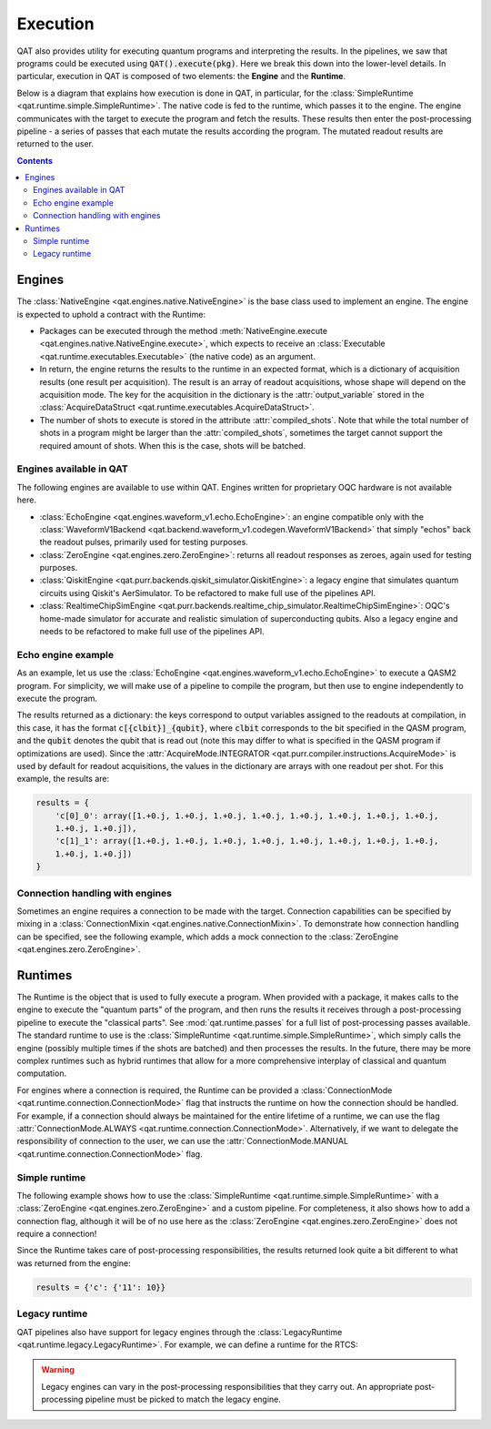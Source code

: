 .. _execution:

Execution 
------------------------

QAT also provides utility for executing quantum programs and interpreting the results. 
In the pipelines, we saw that programs could be executed using :code:`QAT().execute(pkg)`. 
Here we break this down into the lower-level details. In particular, execution in QAT is 
composed of two elements: the **Engine** and the **Runtime**.

Below is a diagram that explains how execution is done in QAT, in particular, for the 
:class:`SimpleRuntime <qat.runtime.simple.SimpleRuntime>`. The native code is fed to the
runtime, which passes it to the engine. The engine communicates with the target to 
execute the program and fetch the results. These results then enter the post-processing 
pipeline - a series of passes that each mutate the results according the program. The 
mutated readout results are returned to the user.

.. image:: images/runtime.png
    :width: 400
    :align: center

.. contents::


Engines 
***********************

The :class:`NativeEngine <qat.engines.native.NativeEngine>` is the base class used to 
implement an engine. The engine is expected to uphold a contract with the Runtime: 

* Packages can be executed through the method 
  :meth:`NativeEngine.execute <qat.engines.native.NativeEngine.execute>`, which expects to 
  receive an :class:`Executable <qat.runtime.executables.Executable>` (the native code) as
  an argument.
* In return, the engine returns the results to the runtime in an expected
  format, which is a dictionary of acquisition results (one result per acquisition). The
  result is an array of readout acquisitions, whose shape will depend on the acquisition
  mode. The key for the acquisition in the dictionary is the :attr:`output_variable` stored
  in the :class:`AcquireDataStruct <qat.runtime.executables.AcquireDataStruct>`.
* The number of shots to execute is stored in the attribute :attr:`compiled_shots`. Note
  that while the total number of shots in a program might be larger than the
  :attr:`compiled_shots`, sometimes the target cannot support the required amount of shots.
  When this is the case, shots will be batched.

Engines available in QAT 
^^^^^^^^^^^^^^^^^^^^^^^^^^^^^^^^^^^

The following engines are available to use within QAT. Engines written for proprietary OQC 
hardware is not available here.

* :class:`EchoEngine <qat.engines.waveform_v1.echo.EchoEngine>`: an engine compatible only
  with the :class:`WaveformV1Backend <qat.backend.waveform_v1.codegen.WaveformV1Backend>`
  that simply "echos" back the readout pulses, primarily used for testing purposes.
* :class:`ZeroEngine <qat.engines.zero.ZeroEngine>`: returns all readout responses as
  zeroes, again used for testing purposes.
* :class:`QiskitEngine <qat.purr.backends.qiskit_simulator.QiskitEngine>`: a legacy engine 
  that simulates quantum circuits using Qiskit's AerSimulator. To be refactored to make full 
  use of the pipelines API.
* :class:`RealtimeChipSimEngine <qat.purr.backends.realtime_chip_simulator.RealtimeChipSimEngine>`:
  OQC's home-made simulator for accurate and realistic simulation of superconducting qubits.
  Also a legacy engine and needs to be refactored to make full use of the pipelines API.

Echo engine example
^^^^^^^^^^^^^^^^^^^^^^^^^^^^^^

As an example, let us use the :class:`EchoEngine <qat.engines.waveform_v1.echo.EchoEngine>`
to execute a QASM2 program. For simplicity, we will make use of a pipeline to compile the
program, but then use to engine independently to execute the program.

.. code-block:: python 
    :linenos:
    
    from qat import QAT
    from qat.pipelines.echo import echo8
    from qat.engines.waveform_v1 import EchoEngine
    from compiler_config.config import CompilerConfig, Tket

    qasm_str = """
    OPENQASM 2.0;
    include "qelib1.inc";
    qreg q[2];
    creg c[2];
    h q[0];
    cx q[0], q[1];
    measure q -> c;
    """
    config = CompilerConfig(repeats=10, optimizations=Tket().disable())

    core = QAT()
    core.pipelines.add(echo8, default=True)
    pkg, _ = core.compile(qasm_str, config)
    results = EchoEngine().execute(pkg)

The results returned as a dictionary: the keys correspond to output variables assigned 
to the readouts at compilation, in this case, it has the format :code:`c[{clbit}]_{qubit}`,
where :code:`clbit` corresponds to the bit specified in the QASM program, and the
:code:`qubit` denotes the qubit that is read out (note this may differ to what is 
specified in the QASM program if optimizations are used). Since the
:attr:`AcquireMode.INTEGRATOR <qat.purr.compiler.instructions.AcquireMode>` is used by 
default for readout acquisitions, the values in the dictionary are arrays with one readout 
per shot. For this example, the results are:


.. code-block:: python 

    results = {
        'c[0]_0': array([1.+0.j, 1.+0.j, 1.+0.j, 1.+0.j, 1.+0.j, 1.+0.j, 1.+0.j, 1.+0.j,
        1.+0.j, 1.+0.j]),
        'c[1]_1': array([1.+0.j, 1.+0.j, 1.+0.j, 1.+0.j, 1.+0.j, 1.+0.j, 1.+0.j, 1.+0.j,
        1.+0.j, 1.+0.j])
    }

Connection handling with engines 
^^^^^^^^^^^^^^^^^^^^^^^^^^^^^^^^^

Sometimes an engine requires a connection to be made with the target. Connection
capabilities can be specified by mixing in a
:class:`ConnectionMixin <qat.engines.native.ConnectionMixin>`.
To demonstrate how connection handling can be specified, see the following example, which 
adds a mock connection to the :class:`ZeroEngine <qat.engines.zero.ZeroEngine>`.

.. code-block:: python 
    :linenos:

    from qat.engines import ConnectionMixin
    from qat.engines.zero import ZeroEngine

    class NewEngine(ZeroEngine, ConnectionMixin):
        is_connected: bool = False 

        def connect(self):
            self.is_connected = True
            print("Engine has connected.")
            return self.is_connected
        
        def disconnect(self):
            self.is_connected = False
            print("Engine has disconnected.")
            return self.is_connected


Runtimes 
***********************

The Runtime is the object that is used to fully execute a program. When provided with a 
package, it makes calls to the engine to execute the "quantum parts" of the program, and
then runs the results it receives through a post-processing pipeline to execute the 
"classical parts". See :mod:`qat.runtime.passes` for a full list of post-processing passes 
available. The standard runtime to use is the
:class:`SimpleRuntime <qat.runtime.simple.SimpleRuntime>`, which simply calls the 
engine (possibly multiple times if the shots are batched) and then processes the results.
In the future, there may be more complex runtimes such as hybrid runtimes that allow for a
more comprehensive interplay of classical and quantum computation.

For engines where a connection is required, the Runtime can be provided a
:class:`ConnectionMode <qat.runtime.connection.ConnectionMode>` flag that instructs the
runtime on how the connection should be handled. For example, if a connection should always
be maintained for the entire lifetime of a runtime, we can use the flag 
:attr:`ConnectionMode.ALWAYS <qat.runtime.connection.ConnectionMode>`. Alternatively, if 
we want to delegate the responsibility of connection to the user, we can use the 
:attr:`ConnectionMode.MANUAL <qat.runtime.connection.ConnectionMode>` flag.

Simple runtime 
^^^^^^^^^^^^^^^^^^^^^^^^

The following example shows how to use the
:class:`SimpleRuntime <qat.runtime.simple.SimpleRuntime>` with a 
:class:`ZeroEngine <qat.engines.zero.ZeroEngine>` and a custom pipeline. For completeness,
it also shows how to add a connection flag, although it will be of no use here as the 
:class:`ZeroEngine <qat.engines.zero.ZeroEngine>` does not require a connection!

.. code-block:: python 
    :linenos:

    from qat import QAT
    from qat.pipelines.echo import echo8
    from qat.engines.zero import ZeroEngine
    from qat.runtime import SimpleRuntime
    from qat.runtime.connection import ConnectionMode
    from qat.passes.pass_base import PassManager
    from compiler_config.config import CompilerConfig, QuantumResultsFormat
    from qat.runtime.transform_passes import (
        AssignResultsTransform,
        InlineResultsProcessingTransform,
        PostProcessingTransform,
        ResultTransform
    )

    qasm_str = """
    OPENQASM 2.0;
    include "qelib1.inc";
    qreg q[2];
    creg c[2];
    h q[0];
    cx q[0], q[1];
    measure q -> c;
    """
    config = CompilerConfig(repeats=10, results_format=QuantumResultsFormat().binary_count())

    core = QAT()
    core.pipelines.add(echo8, default=True)
    pkg, _ = core.compile(qasm_str, config)

    pipeline = (
        PassManager()
        | PostProcessingTransform()
        | InlineResultsProcessingTransform()
        | AssignResultsTransform()
        | ResultTransform()
    )

    runtime = SimpleRuntime(ZeroEngine(), pipeline, ConnectionMode.ALWAYS)
    results = runtime.execute(pkg, compiler_config=config)

Since the Runtime takes care of post-processing responsibilities, the results returned look
quite a bit different to what was returned from the engine:

.. code-block:: python 

    results = {'c': {'11': 10}}

Legacy runtime 
^^^^^^^^^^^^^^^^^^^^^^^^

QAT pipelines also have support for legacy engines through the
:class:`LegacyRuntime <qat.runtime.legacy.LegacyRuntime>`. For example, we can
define a runtime for the RTCS:

.. code-block:: python 
    :linenos:

    from qat.runtime import LegacyRuntime
    from qat.model.loaders.legacy import RTCSModelLoader
    from qat.purr.backends.realtime_chip_simulator import RealtimeChipSimEngine

    model = RTCSModelLoader().load()
    runtime = LegacyRuntime(RealtimeChipSimEngine(model))


.. warning:: 

    Legacy engines can vary in the post-processing responsibilities that they carry out.
    An appropriate post-processing pipeline must be picked to match the legacy engine.